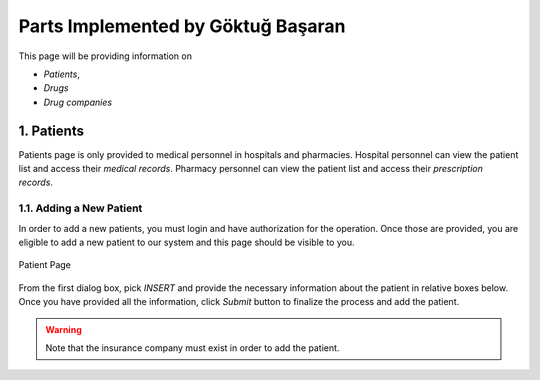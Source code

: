 Parts Implemented by Göktuğ Başaran
================================

This page will be providing information on 

* *Patients*, 
* *Drugs*
* *Drug companies*

1. Patients
-------------

Patients page is only provided to medical personnel in hospitals and pharmacies.
Hospital personnel can view the patient list and access their *medical records*.
Pharmacy personnel can view the patient list and access their *prescription records*.

1.1. Adding a New Patient
~~~~~~~~~~~~~~~~~~~~~~~~~~~~

In order to add a new patients, you must login and have authorization for the operation.
Once those are provided, you are eligible to add a new patient to our system and this page should be
visible to you.

.. figure:: insert_patient.jpg
	:scale: 50 %
	:alt: Patient Page
	:align: center
	
	Patient Page

From the first dialog box, pick *INSERT* and provide the necessary information about the patient
in relative boxes below. Once you have provided all the information, click *Submit* button to finalize
the process and add the patient.

.. warning:: Note that the insurance company must exist in order to add the patient.